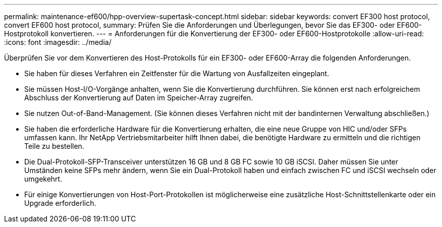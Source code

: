 ---
permalink: maintenance-ef600/hpp-overview-supertask-concept.html 
sidebar: sidebar 
keywords: convert EF300 host protocol, convert EF600 host protocol, 
summary: Prüfen Sie die Anforderungen und Überlegungen, bevor Sie das EF300- oder EF600-Hostprotokoll konvertieren. 
---
= Anforderungen für die Konvertierung der EF300- oder EF600-Hostprotokolle
:allow-uri-read: 
:icons: font
:imagesdir: ../media/


[role="lead"]
Überprüfen Sie vor dem Konvertieren des Host-Protokolls für ein EF300- oder EF600-Array die folgenden Anforderungen.

* Sie haben für dieses Verfahren ein Zeitfenster für die Wartung von Ausfallzeiten eingeplant.
* Sie müssen Host-I/O-Vorgänge anhalten, wenn Sie die Konvertierung durchführen. Sie können erst nach erfolgreichem Abschluss der Konvertierung auf Daten im Speicher-Array zugreifen.
* Sie nutzen Out-of-Band-Management. (Sie können dieses Verfahren nicht mit der bandinternen Verwaltung abschließen.)
* Sie haben die erforderliche Hardware für die Konvertierung erhalten, die eine neue Gruppe von HIC und/oder SFPs umfassen kann. Ihr NetApp Vertriebsmitarbeiter hilft Ihnen dabei, die benötigte Hardware zu ermitteln und die richtigen Teile zu bestellen.
* Die Dual-Protokoll-SFP-Transceiver unterstützen 16 GB und 8 GB FC sowie 10 GB iSCSI. Daher müssen Sie unter Umständen keine SFPs mehr ändern, wenn Sie ein Dual-Protokoll haben und einfach zwischen FC und iSCSI wechseln oder umgekehrt.
* Für einige Konvertierungen von Host-Port-Protokollen ist möglicherweise eine zusätzliche Host-Schnittstellenkarte oder ein Upgrade erforderlich.

